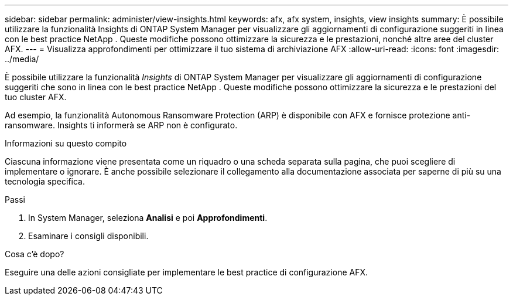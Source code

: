 ---
sidebar: sidebar 
permalink: administer/view-insights.html 
keywords: afx, afx system, insights, view insights 
summary: È possibile utilizzare la funzionalità Insights di ONTAP System Manager per visualizzare gli aggiornamenti di configurazione suggeriti in linea con le best practice NetApp .  Queste modifiche possono ottimizzare la sicurezza e le prestazioni, nonché altre aree del cluster AFX. 
---
= Visualizza approfondimenti per ottimizzare il tuo sistema di archiviazione AFX
:allow-uri-read: 
:icons: font
:imagesdir: ../media/


[role="lead"]
È possibile utilizzare la funzionalità _Insights_ di ONTAP System Manager per visualizzare gli aggiornamenti di configurazione suggeriti che sono in linea con le best practice NetApp .  Queste modifiche possono ottimizzare la sicurezza e le prestazioni del tuo cluster AFX.

Ad esempio, la funzionalità Autonomous Ransomware Protection (ARP) è disponibile con AFX e fornisce protezione anti-ransomware.  Insights ti informerà se ARP non è configurato.

.Informazioni su questo compito
Ciascuna informazione viene presentata come un riquadro o una scheda separata sulla pagina, che puoi scegliere di implementare o ignorare.  È anche possibile selezionare il collegamento alla documentazione associata per saperne di più su una tecnologia specifica.

.Passi
. In System Manager, seleziona *Analisi* e poi *Approfondimenti*.
. Esaminare i consigli disponibili.


.Cosa c'è dopo?
Eseguire una delle azioni consigliate per implementare le best practice di configurazione AFX.
